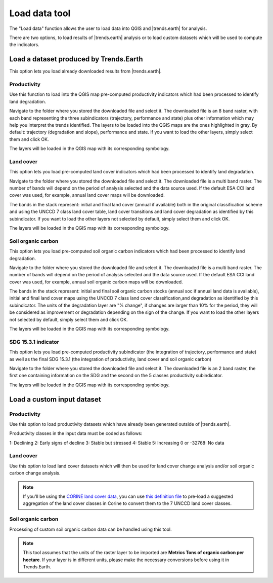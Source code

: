 Load data tool
==============
.. image:: /static/common/ldmt_toolbar_highlight_loaddata.png
   :align: center

The "Load data" function allows the user to load data into QGIS and 
|trends.earth| for analysis.

There are two options, to load results of |trends.earth| analysis or to load
custom datasets which will be used to compute the indicators.

.. image:: /static/documentation/load_data/loaddata_menu.png
   :align: center

Load a dataset produced by Trends.Earth
____________________________________________

This option lets you load already downloaded results from |trends.earth|.
   
Productivity
~~~~~~~~~~~~~~~~~~~~~~~~~~~~~~~~~~~~~~~~~~~

Use this function to load into the QGIS map pre-computed productivity indicators which had been 
processed to identify land degradation.

Navigate to the folder where you stored the downloaded file and select it. The downloaded file is an 8 band raster,
with each band representing the three subindicators (trajectory, performance and state) plus other information which may
help you interpret the trends identified. The layers to be loaded into the QGIS maps are the ones highlighted in gray. By default: trajectory 
(degradation and slope), performance and state. If you want to load the other layers, simply select them and click OK.

.. image:: /static/documentation/load_data/loaddata_trendsearth_productivity.png
   :align: center

The layers will be loaded in the QGIS map with its corresponding symbology.

.. image:: /static/documentation/load_data/loaddata_trendsearth_productivity_loaded.png
   :align: center

Land cover
~~~~~~~~~~~~~~~~~~~~~~~~~~~~~~~~~~~~~~~~~~~

This option lets you load pre-computed land cover indicators which had been 
processed to identify land degradation.

Navigate to the folder where you stored the downloaded file and select it. The downloaded file is a multi band raster. The number 
of bands will depend on the period of analysis selected and the data source used. If the default ESA CCI land cover was used, for example,
annual land cover maps will be downloaded. 

The bands in the stack represent: initial and final land cover (annual if available) both in the original classification scheme and using
the UNCCD 7 class land cover table, land cover transitions and land cover degradation as
identified by this subindicator. If you want to load the other layers not selected by default, simply select them and click OK.

.. image:: /static/documentation/load_data/loaddata_trendsearth_landcover.png
   :align: center

The layers will be loaded in the QGIS map with its corresponding symbology.

.. image:: /static/documentation/load_data/loaddata_trendsearth_landcover_loaded.png
   :align: center

   
Soil organic carbon
~~~~~~~~~~~~~~~~~~~~~~~~~~~~~~~~~~~~~~~~~~~

This option lets you load pre-computed soil organic carbon indicators which had been 
processed to identify land degradation.

Navigate to the folder where you stored the downloaded file and select it. The downloaded file is a multi band raster. The number 
of bands will depend on the period of analysis selected and the data source used. If the default ESA CCI land cover was used, for example,
annual soil organic carbon maps will be downloaded. 

The bands in the stack represent: initial and final soil organic carbon stocks (annual soc if annual land data is available),
initial and final land cover maps using the UNCCD 7 class land cover classification,and degradation as identified by this
subindicator. The units of the degradation layer are "% change", if changes are larger than 10% for the period, they will be 
considered as improvement or degradation depending on the sign of the change. If you want to load the other layers not
selected by default, simply select them and click OK.

.. image:: /static/documentation/load_data/loaddata_trendsearth_soc.png
   :align: center

The layers will be loaded in the QGIS map with its corresponding symbology.

.. image:: /static/documentation/load_data/loaddata_trendsearth_soc_loaded.png
   :align: center

      
SDG 15.3.1 indicator
~~~~~~~~~~~~~~~~~~~~~~~~~~~~~~~~~~~~~~~~~~~

This option lets you load pre-computed productivity subindicator (the integration of trajectory,
performance and state) as well as the final SDG 15.3.1 (the integration of productivity,
land cover and soil organic carbon)

Navigate to the folder where you stored the downloaded file and select it. The downloaded file is an 2 band raster, the first one
containing information on the SDG and the second on the 5 classes productivity subindicator.

.. image:: /static/documentation/load_data/loaddata_trendsearth_sdg.png
   :align: center

The layers will be loaded in the QGIS map with its corresponding symbology.

.. image:: /static/documentation/load_data/loaddata_trendsearth_sdg_loaded.png
   :align: center

   
Load a custom input dataset
____________________________________________
   

Productivity
~~~~~~~~~~~~~~~~~~~~~~~~~~~~~~~~~~~~~~~~~~~

Use this option to load productivity datasets which have already been generated outside of |trends.earth|. 

Productivity classes in the input data must be coded as follows:

1: Declining
2: Early signs of decline
3: Stable but stressed
4: Stable
5: Increasing
0 or -32768: No data

.. image:: /static/documentation/load_data/loaddata_landproductivity.png
   :align: center


Land cover
~~~~~~~~~~~~~~~~~~~~~~~~~~~~~~~~~~~~~~~~~~~

Use this option to load land cover datasets which will then be used for land 
cover change analysis and/or soil organic carbon change analysis.

.. image:: /static/documentation/load_data/loaddata_landcover.png
   :align: center

.. note:: If you'll be using the `CORINE land cover data
   <https://www.eea.europa.eu/publications/COR0-landcover>`_, you can use `this
   definition file 
   <https://s3.amazonaws.com/trends.earth/sharing/Corine_Land_Cover_to_UNCCD_TrendsEarth_Definition.json>`_ 
   to pre-load a suggested aggregation of the land cover classes in Corine to 
   convert them to the 7 UNCCD land cover classes.

Soil organic carbon
~~~~~~~~~~~~~~~~~~~~~~~~~~~~~~~~~~~~~~~~~~~

Processing of custom soil organic carbon data can be handled using this 
tool.

.. note:: This tool assumes that the units of the raster layer to be imported 
   are **Metrics Tons of organic carbon per hectare**. If your layer is in 
   different units, please make the necessary conversions before using it in 
   Trends.Earth.

